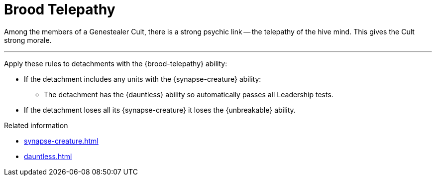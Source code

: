 = Brood Telepathy

Among the members of a Genestealer Cult, there is a strong psychic link -- the telepathy of the hive mind.
This gives the Cult strong morale.

---

Apply these rules to detachments with the {brood-telepathy} ability:

* If the detachment includes any units with the {synapse-creature} ability:
 ** The detachment has the {dauntless} ability so automatically passes all Leadership tests.

* If the detachment loses all its {synapse-creature} it loses the {unbreakable} ability.

.Related information
* xref:synapse-creature.adoc[]
* xref:dauntless.adoc[]
